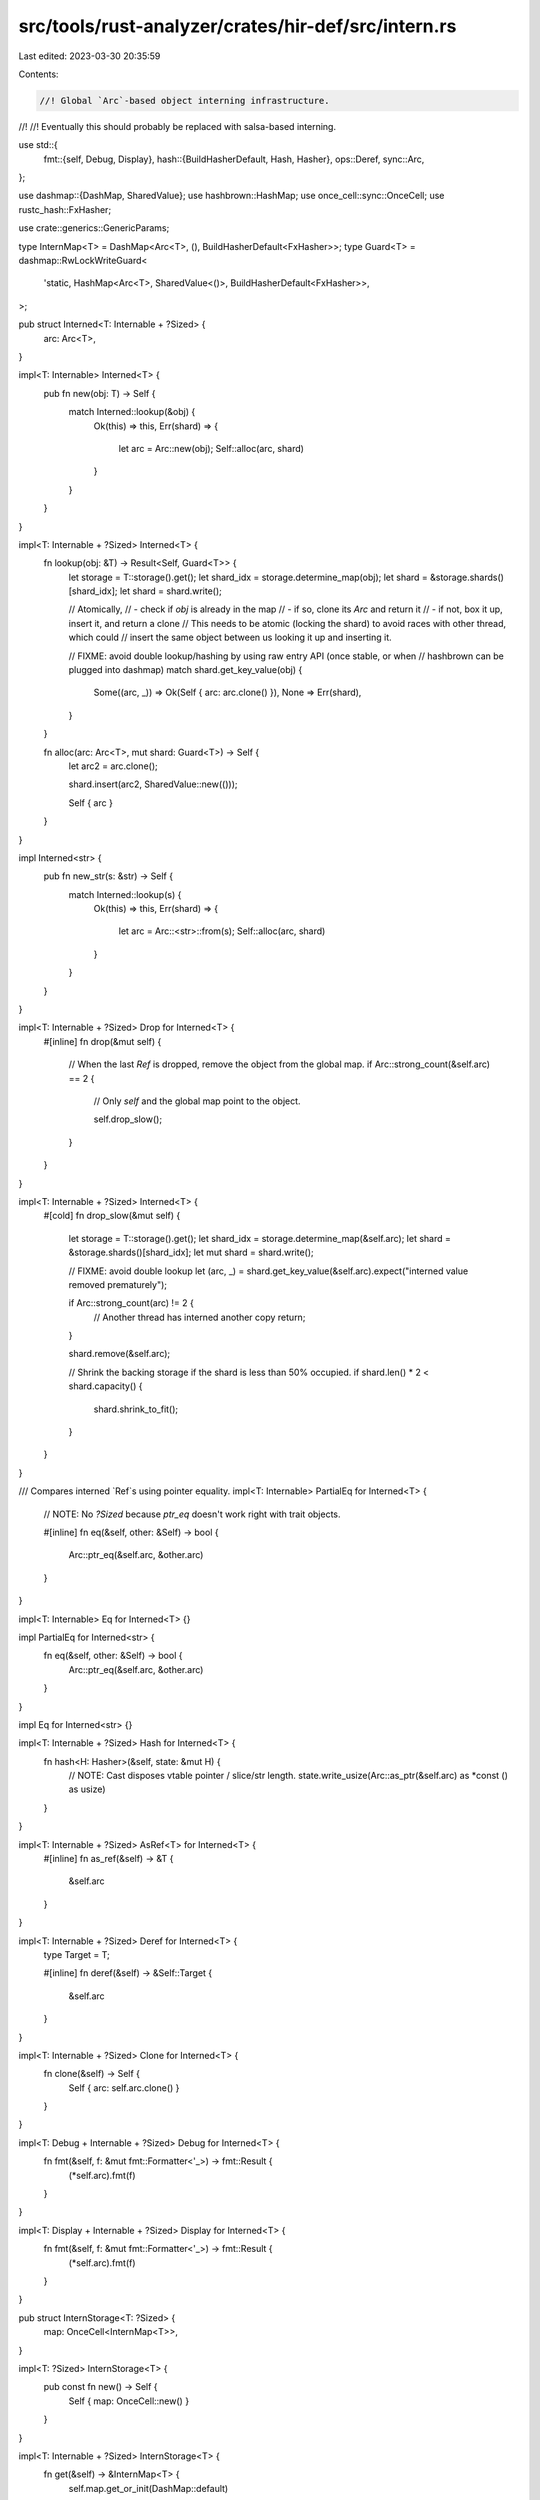 src/tools/rust-analyzer/crates/hir-def/src/intern.rs
====================================================

Last edited: 2023-03-30 20:35:59

Contents:

.. code-block:: rs

    //! Global `Arc`-based object interning infrastructure.
//!
//! Eventually this should probably be replaced with salsa-based interning.

use std::{
    fmt::{self, Debug, Display},
    hash::{BuildHasherDefault, Hash, Hasher},
    ops::Deref,
    sync::Arc,
};

use dashmap::{DashMap, SharedValue};
use hashbrown::HashMap;
use once_cell::sync::OnceCell;
use rustc_hash::FxHasher;

use crate::generics::GenericParams;

type InternMap<T> = DashMap<Arc<T>, (), BuildHasherDefault<FxHasher>>;
type Guard<T> = dashmap::RwLockWriteGuard<
    'static,
    HashMap<Arc<T>, SharedValue<()>, BuildHasherDefault<FxHasher>>,
>;

pub struct Interned<T: Internable + ?Sized> {
    arc: Arc<T>,
}

impl<T: Internable> Interned<T> {
    pub fn new(obj: T) -> Self {
        match Interned::lookup(&obj) {
            Ok(this) => this,
            Err(shard) => {
                let arc = Arc::new(obj);
                Self::alloc(arc, shard)
            }
        }
    }
}

impl<T: Internable + ?Sized> Interned<T> {
    fn lookup(obj: &T) -> Result<Self, Guard<T>> {
        let storage = T::storage().get();
        let shard_idx = storage.determine_map(obj);
        let shard = &storage.shards()[shard_idx];
        let shard = shard.write();

        // Atomically,
        // - check if `obj` is already in the map
        //   - if so, clone its `Arc` and return it
        //   - if not, box it up, insert it, and return a clone
        // This needs to be atomic (locking the shard) to avoid races with other thread, which could
        // insert the same object between us looking it up and inserting it.

        // FIXME: avoid double lookup/hashing by using raw entry API (once stable, or when
        // hashbrown can be plugged into dashmap)
        match shard.get_key_value(obj) {
            Some((arc, _)) => Ok(Self { arc: arc.clone() }),
            None => Err(shard),
        }
    }

    fn alloc(arc: Arc<T>, mut shard: Guard<T>) -> Self {
        let arc2 = arc.clone();

        shard.insert(arc2, SharedValue::new(()));

        Self { arc }
    }
}

impl Interned<str> {
    pub fn new_str(s: &str) -> Self {
        match Interned::lookup(s) {
            Ok(this) => this,
            Err(shard) => {
                let arc = Arc::<str>::from(s);
                Self::alloc(arc, shard)
            }
        }
    }
}

impl<T: Internable + ?Sized> Drop for Interned<T> {
    #[inline]
    fn drop(&mut self) {
        // When the last `Ref` is dropped, remove the object from the global map.
        if Arc::strong_count(&self.arc) == 2 {
            // Only `self` and the global map point to the object.

            self.drop_slow();
        }
    }
}

impl<T: Internable + ?Sized> Interned<T> {
    #[cold]
    fn drop_slow(&mut self) {
        let storage = T::storage().get();
        let shard_idx = storage.determine_map(&self.arc);
        let shard = &storage.shards()[shard_idx];
        let mut shard = shard.write();

        // FIXME: avoid double lookup
        let (arc, _) = shard.get_key_value(&self.arc).expect("interned value removed prematurely");

        if Arc::strong_count(arc) != 2 {
            // Another thread has interned another copy
            return;
        }

        shard.remove(&self.arc);

        // Shrink the backing storage if the shard is less than 50% occupied.
        if shard.len() * 2 < shard.capacity() {
            shard.shrink_to_fit();
        }
    }
}

/// Compares interned `Ref`s using pointer equality.
impl<T: Internable> PartialEq for Interned<T> {
    // NOTE: No `?Sized` because `ptr_eq` doesn't work right with trait objects.

    #[inline]
    fn eq(&self, other: &Self) -> bool {
        Arc::ptr_eq(&self.arc, &other.arc)
    }
}

impl<T: Internable> Eq for Interned<T> {}

impl PartialEq for Interned<str> {
    fn eq(&self, other: &Self) -> bool {
        Arc::ptr_eq(&self.arc, &other.arc)
    }
}

impl Eq for Interned<str> {}

impl<T: Internable + ?Sized> Hash for Interned<T> {
    fn hash<H: Hasher>(&self, state: &mut H) {
        // NOTE: Cast disposes vtable pointer / slice/str length.
        state.write_usize(Arc::as_ptr(&self.arc) as *const () as usize)
    }
}

impl<T: Internable + ?Sized> AsRef<T> for Interned<T> {
    #[inline]
    fn as_ref(&self) -> &T {
        &self.arc
    }
}

impl<T: Internable + ?Sized> Deref for Interned<T> {
    type Target = T;

    #[inline]
    fn deref(&self) -> &Self::Target {
        &self.arc
    }
}

impl<T: Internable + ?Sized> Clone for Interned<T> {
    fn clone(&self) -> Self {
        Self { arc: self.arc.clone() }
    }
}

impl<T: Debug + Internable + ?Sized> Debug for Interned<T> {
    fn fmt(&self, f: &mut fmt::Formatter<'_>) -> fmt::Result {
        (*self.arc).fmt(f)
    }
}

impl<T: Display + Internable + ?Sized> Display for Interned<T> {
    fn fmt(&self, f: &mut fmt::Formatter<'_>) -> fmt::Result {
        (*self.arc).fmt(f)
    }
}

pub struct InternStorage<T: ?Sized> {
    map: OnceCell<InternMap<T>>,
}

impl<T: ?Sized> InternStorage<T> {
    pub const fn new() -> Self {
        Self { map: OnceCell::new() }
    }
}

impl<T: Internable + ?Sized> InternStorage<T> {
    fn get(&self) -> &InternMap<T> {
        self.map.get_or_init(DashMap::default)
    }
}

pub trait Internable: Hash + Eq + 'static {
    fn storage() -> &'static InternStorage<Self>;
}

/// Implements `Internable` for a given list of types, making them usable with `Interned`.
#[macro_export]
#[doc(hidden)]
macro_rules! _impl_internable {
    ( $($t:path),+ $(,)? ) => { $(
        impl Internable for $t {
            fn storage() -> &'static InternStorage<Self> {
                static STORAGE: InternStorage<$t> = InternStorage::new();
                &STORAGE
            }
        }
    )+ };
}

pub use crate::_impl_internable as impl_internable;

impl_internable!(
    crate::type_ref::TypeRef,
    crate::type_ref::TraitRef,
    crate::type_ref::TypeBound,
    crate::path::ModPath,
    crate::path::GenericArgs,
    crate::attr::AttrInput,
    GenericParams,
    str,
);


